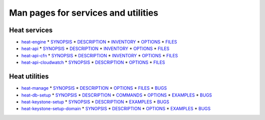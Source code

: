 
Man pages for services and utilities
====================================


Heat services
-------------

* `heat-engine <heat-engine.rst>`_
  * `SYNOPSIS <heat-engine.rst#synopsis>`_
  * `DESCRIPTION <heat-engine.rst#description>`_
  * `INVENTORY <heat-engine.rst#inventory>`_
  * `OPTIONS <heat-engine.rst#options>`_
  * `FILES <heat-engine.rst#files>`_
* `heat-api <heat-api.rst>`_
  * `SYNOPSIS <heat-api.rst#synopsis>`_
  * `DESCRIPTION <heat-api.rst#description>`_
  * `INVENTORY <heat-api.rst#inventory>`_
  * `OPTIONS <heat-api.rst#options>`_
  * `FILES <heat-api.rst#files>`_
* `heat-api-cfn <heat-api-cfn.rst>`_
  * `SYNOPSIS <heat-api-cfn.rst#synopsis>`_
  * `DESCRIPTION <heat-api-cfn.rst#description>`_
  * `INVENTORY <heat-api-cfn.rst#inventory>`_
  * `OPTIONS <heat-api-cfn.rst#options>`_
  * `FILES <heat-api-cfn.rst#files>`_
* `heat-api-cloudwatch <heat-api-cloudwatch.rst>`_
  * `SYNOPSIS <heat-api-cloudwatch.rst#synopsis>`_
  * `DESCRIPTION <heat-api-cloudwatch.rst#description>`_
  * `OPTIONS <heat-api-cloudwatch.rst#options>`_
  * `FILES <heat-api-cloudwatch.rst#files>`_

Heat utilities
--------------

* `heat-manage <heat-manage.rst>`_
  * `SYNOPSIS <heat-manage.rst#synopsis>`_
  * `DESCRIPTION <heat-manage.rst#description>`_
  * `OPTIONS <heat-manage.rst#options>`_
  * `FILES <heat-manage.rst#files>`_
  * `BUGS <heat-manage.rst#bugs>`_
* `heat-db-setup <heat-db-setup.rst>`_
  * `SYNOPSIS <heat-db-setup.rst#synopsis>`_
  * `DESCRIPTION <heat-db-setup.rst#description>`_
  * `COMMANDS <heat-db-setup.rst#commands>`_
  * `OPTIONS <heat-db-setup.rst#options>`_
  * `EXAMPLES <heat-db-setup.rst#examples>`_
  * `BUGS <heat-db-setup.rst#bugs>`_
* `heat-keystone-setup <heat-keystone-setup.rst>`_
  * `SYNOPSIS <heat-keystone-setup.rst#synopsis>`_
  * `DESCRIPTION <heat-keystone-setup.rst#description>`_
  * `EXAMPLES <heat-keystone-setup.rst#examples>`_
  * `BUGS <heat-keystone-setup.rst#bugs>`_
* `heat-keystone-setup-domain <heat-keystone-setup-domain.rst>`_
  * `SYNOPSIS <heat-keystone-setup-domain.rst#synopsis>`_
  * `DESCRIPTION <heat-keystone-setup-domain.rst#description>`_
  * `OPTIONS <heat-keystone-setup-domain.rst#options>`_
  * `EXAMPLES <heat-keystone-setup-domain.rst#examples>`_
  * `BUGS <heat-keystone-setup-domain.rst#bugs>`_